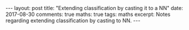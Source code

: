 #+STARTUP: showall indent
#+STARTUP: hidestars
#+BEGIN_HTML
---
layout: post
title: "Extending classification by casting it to a NN"
date: 2017-08-30
comments: true
maths: true
tags: maths
excerpt: Notes regarding extending classification by casting to NN.
---
#+END_HTML

[[../../../assets/images/notes/casting2nn.jpg]]

